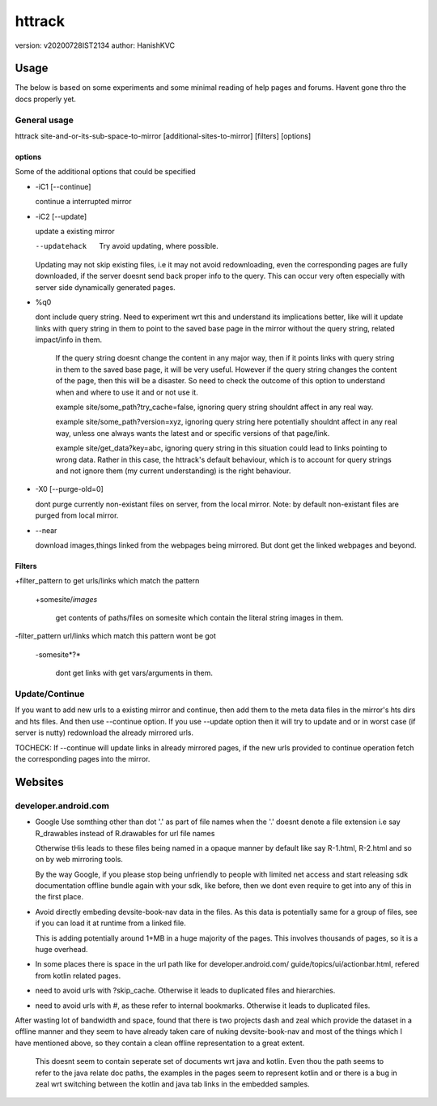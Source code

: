 =========
httrack
=========
version: v20200728IST2134
author: HanishKVC

Usage
======

The below is based on some experiments and some minimal reading of help pages and forums.
Havent gone thro the docs properly yet.

General usage
---------------

httrack site-and-or-its-sub-space-to-mirror [additional-sites-to-mirror] [filters] [options]

options
~~~~~~~~~

Some of the additional options that could be specified

* -iC1 [--continue]

  continue a interrupted mirror

* -iC2 [--update]

  update a existing mirror

  --updatehack

    Try avoid updating, where possible.

  Updating may not skip existing files, i.e it may not avoid redownloading,
  even the corresponding pages are fully downloaded, if the server doesnt
  send back proper info to the query. This can occur very often especially
  with server side dynamically generated pages.

* %q0

  dont include query string. Need to experiment wrt this and understand its
  implications better, like will it update links with query string in them
  to point to the saved base page in the mirror without the query string,
  related impact/info in them.

    If the query string doesnt change the content in any major way, then
    if it points links with query string in them to the saved base page,
    it will be very useful. However if the query string changes the content
    of the page, then this will be a disaster. So need to check the outcome
    of this option to understand when and where to use it and or not use it.

    example site/some_path?try_cache=false, ignoring query string shouldnt
    affect in any real way.

    example site/some_path?version=xyz, ignoring query string here potentially
    shouldnt affect in any real way, unless one always wants the latest and or
    specific versions of that page/link.

    example site/get_data?key=abc, ignoring query string in this situation
    could lead to links pointing to wrong data. Rather in this case, the
    httrack's default behaviour, which is to account for query strings and
    not ignore them (my current understanding) is the right behaviour.

* -X0 [--purge-old=0]

  dont purge currently non-existant files on server, from the local mirror.
  Note: by default non-existant files are purged from local mirror.

* --near

  download images,things linked from the webpages being mirrored.
  But dont get the linked webpages and beyond.

Filters
~~~~~~~~~

+filter_pattern to get urls/links which match the pattern

  +somesite/*images*

    get contents of paths/files on somesite which contain the literal string
    images in them.

-filter_pattern url/links which match this pattern wont be got

  -somesite*?*

    dont get links with get vars/arguments in them.


Update/Continue
-----------------

If you want to add new urls to a existing mirror and continue, then add them
to the meta data files in the mirror's hts dirs and hts files. And then use
--continue option. If you use --update option then it will try to update and
or in worst case (if server is nutty) redownload the already mirrored urls.

TOCHECK: If --continue will update links in already mirrored pages, if the
new urls provided to continue operation fetch the corresponding pages into
the mirror.

Websites
==========

developer.android.com
-----------------------

* Google Use somthing other than dot '.' as part of file names
  when the '.' doesnt denote a file extension
  i.e say R_drawables instead of R.drawables for url file names

  Otherwise tHis leads to these files being named in a opaque
  manner by default like say R-1.html, R-2.html and so on by
  web mirroring tools.

  By the way Google, if you please stop being unfriendly to people
  with limited net access and start releasing sdk documentation
  offline bundle again with your sdk, like before, then we
  dont even require to get into any of this in the first place.

* Avoid directly embeding devsite-book-nav data in the files.
  As this data is potentially same for a group of files, see
  if you can load it at runtime from a linked file.

  This is adding potentially around 1+MB in a huge majority of
  the pages. This involves thousands of pages, so it is a huge
  overhead.

* In some places there is space in the url path like for
  developer.android.com/ guide/topics/ui/actionbar.html,
  refered from kotlin related pages.

* need to avoid urls with ?skip_cache. Otherwise it leads to
  duplicated files and hierarchies.

* need to avoid urls with #, as these refer to internal bookmarks.
  Otherwise it leads to duplicated files.

After wasting lot of bandwidth and space, found that there is two
projects dash and zeal which provide the dataset in a offline manner
and they seem to have already taken care of nuking devsite-book-nav
and most of the things which I have mentioned above, so they contain
a clean offline representation to a great extent.

  This doesnt seem to contain seperate set of documents wrt java and
  kotlin. Even thou the path seems to refer to the java relate doc
  paths, the examples in the pages seem to represent kotlin and or
  there is a bug in zeal wrt switching between the kotlin and java
  tab links in the embedded samples.



